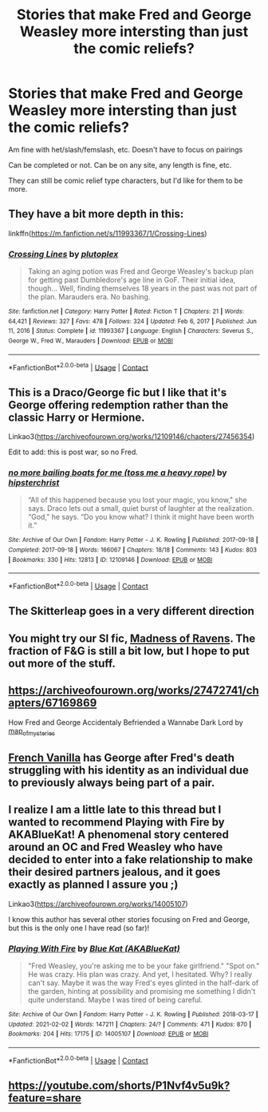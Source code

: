 #+TITLE: Stories that make Fred and George Weasley more intersting than just the comic reliefs?

* Stories that make Fred and George Weasley more intersting than just the comic reliefs?
:PROPERTIES:
:Author: NotSoSnarky
:Score: 7
:DateUnix: 1617559766.0
:DateShort: 2021-Apr-04
:FlairText: Request
:END:
Am fine with het/slash/femslash, etc. Doesn't have to focus on pairings

Can be completed or not. Can be on any site, any length is fine, etc.

They can still be comic relief type characters, but I'd like for them to be more.


** They have a bit more depth in this:

linkffn([[https://m.fanfiction.net/s/11993367/1/Crossing-Lines]])
:PROPERTIES:
:Author: MTheLoud
:Score: 2
:DateUnix: 1617561185.0
:DateShort: 2021-Apr-04
:END:

*** [[https://www.fanfiction.net/s/11993367/1/][*/Crossing Lines/*]] by [[https://www.fanfiction.net/u/4787853/plutoplex][/plutoplex/]]

#+begin_quote
  Taking an aging potion was Fred and George Weasley's backup plan for getting past Dumbledore's age line in GoF. Their initial idea, though... Well, finding themselves 18 years in the past was not part of the plan. Marauders era. No bashing.
#+end_quote

^{/Site/:} ^{fanfiction.net} ^{*|*} ^{/Category/:} ^{Harry} ^{Potter} ^{*|*} ^{/Rated/:} ^{Fiction} ^{T} ^{*|*} ^{/Chapters/:} ^{21} ^{*|*} ^{/Words/:} ^{64,421} ^{*|*} ^{/Reviews/:} ^{327} ^{*|*} ^{/Favs/:} ^{478} ^{*|*} ^{/Follows/:} ^{324} ^{*|*} ^{/Updated/:} ^{Feb} ^{6,} ^{2017} ^{*|*} ^{/Published/:} ^{Jun} ^{11,} ^{2016} ^{*|*} ^{/Status/:} ^{Complete} ^{*|*} ^{/id/:} ^{11993367} ^{*|*} ^{/Language/:} ^{English} ^{*|*} ^{/Characters/:} ^{Severus} ^{S.,} ^{George} ^{W.,} ^{Fred} ^{W.,} ^{Marauders} ^{*|*} ^{/Download/:} ^{[[http://www.ff2ebook.com/old/ffn-bot/index.php?id=11993367&source=ff&filetype=epub][EPUB]]} ^{or} ^{[[http://www.ff2ebook.com/old/ffn-bot/index.php?id=11993367&source=ff&filetype=mobi][MOBI]]}

--------------

*FanfictionBot*^{2.0.0-beta} | [[https://github.com/FanfictionBot/reddit-ffn-bot/wiki/Usage][Usage]] | [[https://www.reddit.com/message/compose?to=tusing][Contact]]
:PROPERTIES:
:Author: FanfictionBot
:Score: 1
:DateUnix: 1617561205.0
:DateShort: 2021-Apr-04
:END:


** This is a Draco/George fic but I like that it's George offering redemption rather than the classic Harry or Hermione.

Linkao3([[https://archiveofourown.org/works/12109146/chapters/27456354]])

Edit to add: this is post war, so no Fred.
:PROPERTIES:
:Author: angeliqu
:Score: 1
:DateUnix: 1617565662.0
:DateShort: 2021-Apr-05
:END:

*** [[https://archiveofourown.org/works/12109146][*/no more bailing boats for me (toss me a heavy rope)/*]] by [[https://www.archiveofourown.org/users/hipsterchrist/pseuds/hipsterchrist][/hipsterchrist/]]

#+begin_quote
  “All of this happened because you lost your magic, you know," she says. Draco lets out a small, quiet burst of laughter at the realization. “God,” he says. “Do you know what? I think it might have been worth it.”
#+end_quote

^{/Site/:} ^{Archive} ^{of} ^{Our} ^{Own} ^{*|*} ^{/Fandom/:} ^{Harry} ^{Potter} ^{-} ^{J.} ^{K.} ^{Rowling} ^{*|*} ^{/Published/:} ^{2017-09-18} ^{*|*} ^{/Completed/:} ^{2017-09-18} ^{*|*} ^{/Words/:} ^{166067} ^{*|*} ^{/Chapters/:} ^{18/18} ^{*|*} ^{/Comments/:} ^{143} ^{*|*} ^{/Kudos/:} ^{803} ^{*|*} ^{/Bookmarks/:} ^{330} ^{*|*} ^{/Hits/:} ^{12813} ^{*|*} ^{/ID/:} ^{12109146} ^{*|*} ^{/Download/:} ^{[[https://archiveofourown.org/downloads/12109146/no%20more%20bailing%20boats.epub?updated_at=1617045796][EPUB]]} ^{or} ^{[[https://archiveofourown.org/downloads/12109146/no%20more%20bailing%20boats.mobi?updated_at=1617045796][MOBI]]}

--------------

*FanfictionBot*^{2.0.0-beta} | [[https://github.com/FanfictionBot/reddit-ffn-bot/wiki/Usage][Usage]] | [[https://www.reddit.com/message/compose?to=tusing][Contact]]
:PROPERTIES:
:Author: FanfictionBot
:Score: 1
:DateUnix: 1617565678.0
:DateShort: 2021-Apr-05
:END:


** The Skitterleap goes in a very different direction
:PROPERTIES:
:Author: EccyFD1
:Score: 1
:DateUnix: 1617590816.0
:DateShort: 2021-Apr-05
:END:


** You might try our SI fic, [[https://archiveofourown.org/works/27126473/chapters/66241571][Madness of Ravens]]. The fraction of F&G is still a bit low, but I hope to put out more of the stuff.
:PROPERTIES:
:Author: darienqmk
:Score: 1
:DateUnix: 1617612830.0
:DateShort: 2021-Apr-05
:END:


** [[https://archiveofourown.org/works/27472741/chapters/67169869]]

How Fred and George Accidentaly Befriended a Wannabe Dark Lord by [[https://archiveofourown.org/users/map_of_mysteries/pseuds/map_of_mysteries][map_of_mysteries]]
:PROPERTIES:
:Author: Me8_timebox
:Score: 1
:DateUnix: 1617615070.0
:DateShort: 2021-Apr-05
:END:


** [[https://archiveofourown.org/works/30360987/chapters/74845329][French Vanilla]] has George after Fred's death struggling with his identity as an individual due to previously always being part of a pair.
:PROPERTIES:
:Author: pinkrosemonkey
:Score: 1
:DateUnix: 1618236204.0
:DateShort: 2021-Apr-12
:END:


** I realize I am a little late to this thread but I wanted to recommend Playing with Fire by AKABlueKat! A phenomenal story centered around an OC and Fred Weasley who have decided to enter into a fake relationship to make their desired partners jealous, and it goes exactly as planned I assure you ;)

Linkao3([[https://archiveofourown.org/works/14005107]])

I know this author has several other stories focusing on Fred and George, but this is the only one I have read (so far)!
:PROPERTIES:
:Author: LittleRebelGirl
:Score: 1
:DateUnix: 1620317132.0
:DateShort: 2021-May-06
:END:

*** [[https://archiveofourown.org/works/14005107][*/Playing With Fire/*]] by [[https://www.archiveofourown.org/users/AKABlueKat/pseuds/Blue%20Kat][/Blue Kat (AKABlueKat)/]]

#+begin_quote
  "Fred Weasley, you're asking me to be your fake girlfriend." "Spot on." He was crazy. His plan was crazy. And yet, I hesitated. Why? I really can't say. Maybe it was the way Fred's eyes glinted in the half-dark of the garden, hinting at possibility and promising me something I didn't quite understand. Maybe I was tired of being careful.
#+end_quote

^{/Site/:} ^{Archive} ^{of} ^{Our} ^{Own} ^{*|*} ^{/Fandom/:} ^{Harry} ^{Potter} ^{-} ^{J.} ^{K.} ^{Rowling} ^{*|*} ^{/Published/:} ^{2018-03-17} ^{*|*} ^{/Updated/:} ^{2021-02-02} ^{*|*} ^{/Words/:} ^{147211} ^{*|*} ^{/Chapters/:} ^{24/?} ^{*|*} ^{/Comments/:} ^{471} ^{*|*} ^{/Kudos/:} ^{870} ^{*|*} ^{/Bookmarks/:} ^{204} ^{*|*} ^{/Hits/:} ^{17175} ^{*|*} ^{/ID/:} ^{14005107} ^{*|*} ^{/Download/:} ^{[[https://archiveofourown.org/downloads/14005107/Playing%20With%20Fire.epub?updated_at=1620003759][EPUB]]} ^{or} ^{[[https://archiveofourown.org/downloads/14005107/Playing%20With%20Fire.mobi?updated_at=1620003759][MOBI]]}

--------------

*FanfictionBot*^{2.0.0-beta} | [[https://github.com/FanfictionBot/reddit-ffn-bot/wiki/Usage][Usage]] | [[https://www.reddit.com/message/compose?to=tusing][Contact]]
:PROPERTIES:
:Author: FanfictionBot
:Score: 1
:DateUnix: 1620317161.0
:DateShort: 2021-May-06
:END:


** [[https://youtube.com/shorts/P1Nvf4v5u9k?feature=share]]
:PROPERTIES:
:Author: Queasy_Elephant9151
:Score: 1
:DateUnix: 1620930324.0
:DateShort: 2021-May-13
:END:
